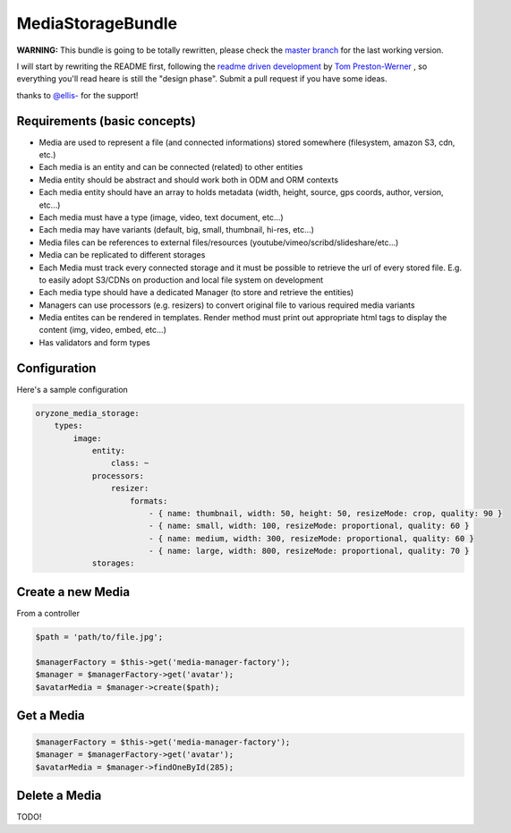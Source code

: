 MediaStorageBundle
------------------

**WARNING:** This bundle is going to be totally rewritten, please check the `master branch`_ for the last working version.

I will start by rewriting the README first, following the `readme driven development`_ by `Tom Preston-Werner`_ , so everything you'll read heare is still the "design phase".
Submit a pull request if you have some ideas.

thanks to `@ellis-`_ for the support!


Requirements (basic concepts)
=============================

* Media are used to represent a file (and connected informations) stored somewhere (filesystem, amazon S3, cdn, etc.)
* Each media is an entity and can be connected (related) to other entities
* Media entity should be abstract and should work both in ODM and ORM contexts
* Each media entity should have an array to holds metadata (width, height, source, gps coords, author, version, etc...)
* Each media must have a type (image, video, text document, etc...)
* Each media may have variants (default, big, small, thumbnail, hi-res, etc...)
* Media files can be references to external files/resources (youtube/vimeo/scribd/slideshare/etc...)
* Media can be replicated to different storages
* Each Media must track every connected storage and it must be possible to retrieve the url of every stored file. E.g. to easily adopt S3/CDNs on production and local file system on development
* Each media type should have a dedicated Manager (to store and retrieve the entities)
* Managers can use processors (e.g. resizers) to convert original file to various required media variants
* Media entites can be rendered in templates. Render method must print out appropriate html tags to display the content (img, video, embed, etc...)
* Has validators and form types

Configuration
=============

Here's a sample configuration

.. code-block:: yaml

  oryzone_media_storage:
      types:
          image:
              entity:
                  class: ~
              processors:
                  resizer:
                      formats:
                          - { name: thumbnail, width: 50, height: 50, resizeMode: crop, quality: 90 }
                          - { name: small, width: 100, resizeMode: proportional, quality: 60 }
                          - { name: medium, width: 300, resizeMode: proportional, quality: 60 }
                          - { name: large, width: 800, resizeMode: proportional, quality: 70 }
              storages:
                  


Create a new Media
==================
From a controller

.. code-block:: php

  $path = 'path/to/file.jpg';

  $managerFactory = $this->get('media-manager-factory');
  $manager = $managerFactory->get('avatar');
  $avatarMedia = $manager->create($path);

Get a Media
===========

.. code-block:: php

  $managerFactory = $this->get('media-manager-factory');
  $manager = $managerFactory->get('avatar');
  $avatarMedia = $manager->findOneById(285);


Delete a Media
==============

TODO!




.. _master branch: https://github.com/Oryzone/OryzoneMediaStorageBundle

.. _readme driven development: http://tom.preston-werner.com/2010/08/23/readme-driven-development.html

.. _Tom Preston-Werner: https://github.com/mojombo

.. _@ellis-: https://github.com/ellis-